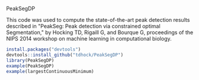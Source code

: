 PeakSegDP

This code was used to compute the state-of-the-art peak detection
results described in "PeakSeg: Peak detection via constrained optimal
Segmentation," by Hocking TD, Rigaill G, and Bourque G, proceedings of
the NIPS 2014 workshop on machine learning in computational biology.

#+BEGIN_SRC R
install.packages("devtools")
devtools::install_github("tdhock/PeakSegDP")
library(PeakSegDP)
example(PeakSegDP)
example(largestContinuousMinimum)
#+END_SRC
